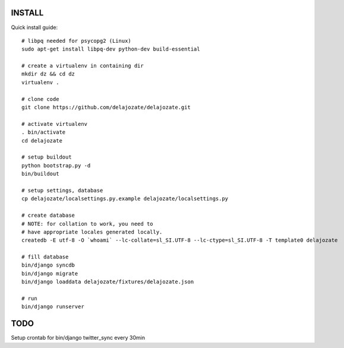 INSTALL
=======

Quick install guide::

  # libpq needed for psycopg2 (Linux)
  sudo apt-get install libpq-dev python-dev build-essential

  # create a virtualenv in containing dir
  mkdir dz && cd dz
  virtualenv .

  # clone code
  git clone https://github.com/delajozate/delajozate.git

  # activate virtualenv
  . bin/activate
  cd delajozate
  
  # setup buildout
  python bootstrap.py -d
  bin/buildout

  # setup settings, database
  cp delajozate/localsettings.py.example delajozate/localsettings.py
  
  # create database
  # NOTE: for collation to work, you need to
  # have appropriate locales generated locally.
  createdb -E utf-8 -O `whoami` --lc-collate=sl_SI.UTF-8 --lc-ctype=sl_SI.UTF-8 -T template0 delajozate
  
  # fill database
  bin/django syncdb
  bin/django migrate
  bin/django loaddata delajozate/fixtures/delajozate.json

  # run
  bin/django runserver

TODO
====

Setup crontab for bin/django twitter_sync every 30min
